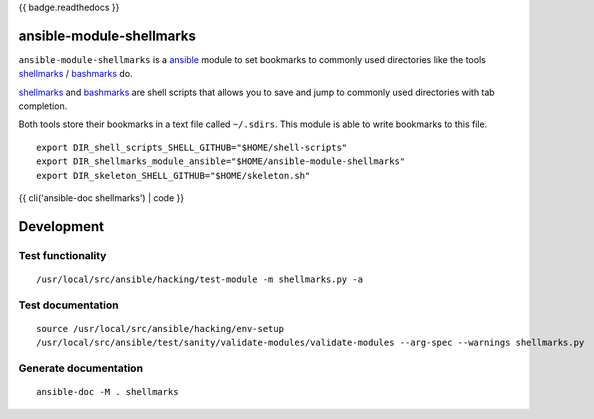 {{ badge.readthedocs }}

ansible-module-shellmarks
=========================

``ansible-module-shellmarks`` is a `ansible <https://www.ansible.com>`__
module to set bookmarks to commonly used directories like the tools
`shellmarks <https://github.com/Bilalh/shellmarks>`__ /
`bashmarks <https://github.com/huyng/bashmarks>`__ do.

`shellmarks <https://github.com/Bilalh/shellmarks>`__ and
`bashmarks <https://github.com/huyng/bashmarks>`__ are shell scripts
that allows you to save and jump to commonly used directories with tab
completion.

Both tools store their bookmarks in a text file called ``~/.sdirs``.
This module is able to write bookmarks to this file.

::

   export DIR_shell_scripts_SHELL_GITHUB="$HOME/shell-scripts"
   export DIR_shellmarks_module_ansible="$HOME/ansible-module-shellmarks"
   export DIR_skeleton_SHELL_GITHUB="$HOME/skeleton.sh"

{{ cli('ansible-doc shellmarks') | code }}

Development
===========

Test functionality
------------------

::

   /usr/local/src/ansible/hacking/test-module -m shellmarks.py -a

Test documentation
------------------

::

   source /usr/local/src/ansible/hacking/env-setup
   /usr/local/src/ansible/test/sanity/validate-modules/validate-modules --arg-spec --warnings shellmarks.py

Generate documentation
----------------------

::

   ansible-doc -M . shellmarks

.. |Build Status| image:: https://travis-ci.org/Josef-Friedrich/ansible-module-shellmarks.svg?branch=master
   :target: https://travis-ci.org/Josef-Friedrich/ansible-module-shellmarks
.. |Documentation Status| image:: https://readthedocs.org/projects/ansible-module-shellmarks/badge/?version=latest
   :target: https://ansible-module-shellmarks.readthedocs.io/en/latest/?badge=latest
